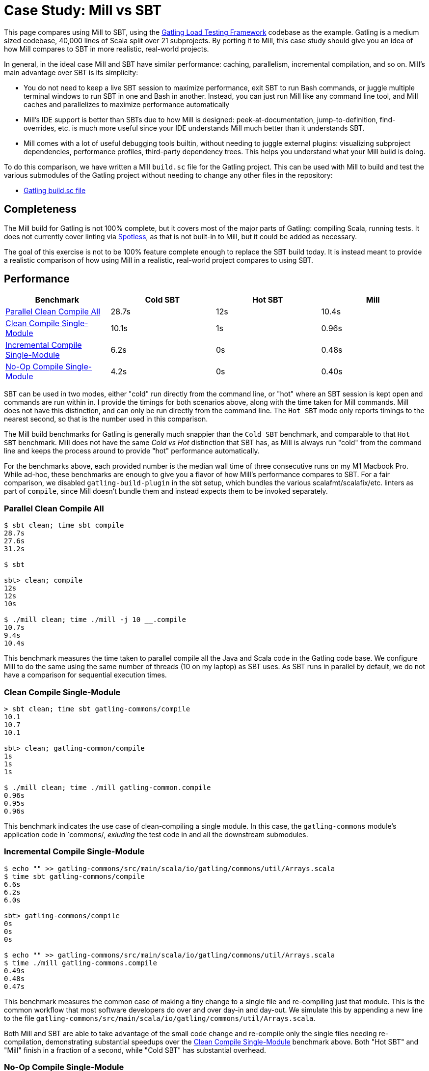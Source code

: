 = Case Study: Mill vs SBT

++++
<script>
gtag('config', 'AW-16649289906');
</script>
++++

This page compares using Mill to SBT, using the https://github.com/gatling/gatling[Gatling Load Testing Framework]
codebase as the example. Gatling is a medium sized codebase, 40,000 lines of Scala split over 21
subprojects. By porting it to Mill, this case study should give you an idea of how Mill compares
to SBT in more realistic, real-world projects.

In general, in the ideal case Mill and SBT have similar performance: caching, parallelism, incremental
compilation, and so on. Mill's main advantage over SBT is its simplicity:

* You do not need to keep a live SBT session to maximize performance, exit SBT to run Bash commands,
  or juggle multiple terminal windows to run SBT in one and Bash in another. Instead, you can just
  run Mill like any command line tool, and Mill caches and parallelizes to maximize performance automatically

* Mill's IDE support is better than SBTs due to how Mill is designed: peek-at-documentation,
  jump-to-definition, find-overrides, etc. is much more useful since your IDE understands Mill
  much better than it understands SBT.

* Mill comes with a lot of useful debugging tools builtin, without needing to juggle external plugins:
  visualizing subproject dependencies, performance profiles, third-party dependency trees. This helps
  you understand what your Mill build is doing.

To do this comparison, we have written a Mill `build.sc` file for the Gatling project. This can be used
with Mill to build and test the various submodules of the Gatling project without needing to
change any other files in the repository:

- https://github.com/com-lihaoyi/mill/blob/main/example/thirdparty/gatling/build.sc[Gatling build.sc file]

== Completeness

The Mill build for Gatling is not 100% complete, but it covers most of the major parts of Gatling:
compiling Scala, running tests. It does not currently cover linting via
https://github.com/diffplug/spotless[Spotless], as that is not built-in to Mill, but it could be
added as necessary.

The goal of this exercise is not to be 100% feature complete enough to replace the SBT build
today. It is instead meant to provide a realistic comparison of how using Mill in a realistic,
real-world project compares to using SBT.

== Performance

[cols="1,1,1,1"]
|===
| Benchmark | Cold SBT | Hot SBT | Mill

| <<Parallel Clean Compile All>> | 28.7s | 12s | 10.4s
| <<Clean Compile Single-Module>> | 10.1s | 1s | 0.96s
| <<Incremental Compile Single-Module>> | 6.2s | 0s | 0.48s
| <<No-Op Compile Single-Module>> | 4.2s | 0s | 0.40s
|===

SBT can be used in two modes, either "cold" run directly from the command line, or "hot"
where an SBT session is kept open and commands are run within in. I provide the timings for
both scenarios above, along with the time taken for Mill commands. Mill does not have this
distinction, and can only be run directly from the command line. The `Hot SBT` mode only
reports timings to the nearest second, so that is the number used in this comparison.

The Mill build benchmarks for Gatling is generally much snappier than the `Cold SBT` benchmark,
and comparable to that `Hot SBT` benchmark. Mill does not have the same _Cold vs Hot_
distinction that SBT has, as Mill is always run "cold" from the command line and keeps the
process around to provide "hot" performance automatically.

For the benchmarks above, each provided number is the median wall time of three consecutive runs
on my M1 Macbook Pro. While ad-hoc, these benchmarks are enough to give you a flavor of how
Mill's performance compares to SBT. For a fair comparison, we disabled `gatling-build-plugin`
in the sbt setup, which bundles the various scalafmt/scalafix/etc. linters as part of `compile`,
since Mill doesn't bundle them and instead expects them to be invoked separately.

=== Parallel Clean Compile All

```bash
$ sbt clean; time sbt compile
28.7s
27.6s
31.2s

$ sbt

sbt> clean; compile
12s
12s
10s

$ ./mill clean; time ./mill -j 10 __.compile
10.7s
9.4s
10.4s
```

This benchmark measures the time taken to parallel compile all the Java and Scala code in
the Gatling code base. We configure Mill to do the same using the same number of threads
(10 on my laptop) as SBT uses. As SBT runs in parallel by default, we do not have a
comparison for sequential execution times.

=== Clean Compile Single-Module

```bash
> sbt clean; time sbt gatling-commons/compile
10.1
10.7
10.1

sbt> clean; gatling-common/compile
1s
1s
1s

$ ./mill clean; time ./mill gatling-common.compile
0.96s
0.95s
0.96s
```

This benchmark indicates the use case of clean-compiling a single module. In this case,
the `gatling-commons` module's application code in `commons/, _exluding_ the test code in
and all the downstream submodules.

=== Incremental Compile Single-Module

```bash
$ echo "" >> gatling-commons/src/main/scala/io/gatling/commons/util/Arrays.scala
$ time sbt gatling-commons/compile
6.6s
6.2s
6.0s

sbt> gatling-commons/compile
0s
0s
0s

$ echo "" >> gatling-commons/src/main/scala/io/gatling/commons/util/Arrays.scala
$ time ./mill gatling-commons.compile
0.49s
0.48s
0.47s
```

This benchmark measures the common case of making a tiny change to a single file and
re-compiling just that module. This is the common workflow that most software developers
do over and over day-in and day-out. We simulate this by appending a new line to the
file `gatling-commons/src/main/scala/io/gatling/commons/util/Arrays.scala`.

Both Mill and SBT are able to take advantage of the small code change and re-compile
only the single files needing re-compilation, demonstrating substantial speedups over
the <<Clean Compile Single-Module>> benchmark above. Both "Hot SBT" and "Mill" finish in
a fraction of a second, while "Cold SBT" has substantial overhead.

=== No-Op Compile Single-Module

```bash
$ time sbt gatling-commons/compile
4.2s
4.2s
4.2s

sbt> gatling-commons/compile
0s
0s
0s

$ time ./mill gatling-commons.compile
0.39s
0.41s
0.40s
```

This benchmark is meant to measure the pure overhead of running the build tool: given a single
module that did _not_ change, the build tool should need to do _nothing_ in response, and so
any time taken is pure overhead.

Again, we see both "Hot SBT" and "Mill" finish in a fraction of a second, with the Mill numbers
showing a ~0.4s overhead to run Mill even when there is no work to do, and the "Cold SBT" has
in comparison substantial >4s overhead.

== IDE Support

One area that Mill does significantly better than SBT is in the IDE support. For example, although
IDEs like IntelliJ are nominally able to parse and analyze your SBT files, the assistance they can
provide is often not very useful. For example, consider the inspection and jump-to-definition experience
of looking into an SBT Task:

image::IntellijGatlingSbtTask1.png[]
image::IntellijGatlingSbtTask2.png[]

Or an SBT plugin:

image::IntellijGatlingSbtPlugin1.png[]
image::IntellijGatlingSbtPlugin2.png[]

In general, although your IDE can make sure the name of the task exists, and the type is correct, it
is unable to pull up any further information about the task: its documentation, its implementation,
usages, any upstream overridden implementations, etc.. Some of this is the limitations of the IDE,
but some of it is fundamental: because SBT makes the developer define the `val myTask` separate
from the assignment of `myTask := something`, jumping to the definition of `myTask` tells you nothing
at all: what it does, where it is assigned, etc.

In comparison, for Mill, IDEs like Intellij are able to provide much more intelligence. e.g. when
inspecting a task, it is able to pull up the documentation comment:

image::IntellijGatlingMillTask1.png[]

It is able to pull up any overridden implementations of task, directly in the editor:

image::IntellijGatlingMillTask2.png[]

And you can easily navigate to the overriden implementations to see where they are defined and
what you are overriding:

image::IntellijGatlingMillTask3.png[]

Mill's equivalent of SBT plugins are just Scala traits, and again you can easily pull up their
documentation in-line in the editor or jump to their full implementation:

image::IntellijGatlingMillPlugin1.png[]
image::IntellijGatlingMillPlugin2.png[]

In general, navigating around your build in Mill is much more straightforward than
navigating around your build in SBT. All your normal IDE functionality works perfectly:
jump-to-definition, find-usages, peek-at-documentation, and so on. Although the Mill
and SBT builds end up doing the same basic things - compiling Scala, running tests,
zipping up jars - Mill helps de-mystify things considerably so you are never blocked
wondering what your build tool is doing.

== Debugging Tooling

Another area that Mill does better than SBT is providing builtin tools for you to understand
what your build is doing. For example, the Gatling project build discussed has 21 submodules
and associated test suites, but how do these different modules depend on each other? With
Mill, you can run `./mill visualize __.compile`, and it will show you how the
`compile` task of each module depends on the others:

image::GatlingCompileGraph.svg[]

Apart from the static dependency graph, another thing of interest may be the performance
profile and timeline: where the time is spent when you actually compile everything. With
Mill, when you run a compilation using `./mill -j 10 __.compile`, you automatically get a
`out/mill-chrome-profile.json` file that you can load into your `chrome://tracing` page and
visualize where your build is spending time and where the performance bottlenecks are:

image::GatlingCompileProfile.png[]

If you want to inspect the tree of third-party dependencies used by any module, the
built in `ivyDepsTree` command lets you do that easily:

```bash
$ ./mill gatling-app.ivyDepsTree
[137/137] gatling-app.ivyDepsTree
├─ org.scala-lang:scala-library:2.13.14
├─ io.gatling:gatling-shared-model_2.13:0.0.6
│  ├─ io.gatling:gatling-shared-util_2.13:0.0.8
│  │  ├─ org.scala-lang:scala-library:2.13.14
│  │  └─ org.scala-lang.modules:scala-collection-compat_2.13:2.11.0
│  │     └─ org.scala-lang:scala-library:2.13.14
│  ├─ io.suzaku:boopickle_2.13:1.3.3
│  │  └─ org.scala-lang:scala-library:2.13.14
│  └─ org.scala-lang:scala-library:2.13.14
├─ io.gatling:gatling-shared-cli:0.0.3
│  └─ com.github.spotbugs:spotbugs-annotations:4.8.4 -> 4.8.6
│     └─ com.google.code.findbugs:jsr305:3.0.2
├─ org.simpleflatmapper:lightning-csv:8.2.3
│  └─ org.simpleflatmapper:sfm-util:8.2.3
├─ com.github.ben-manes.caffeine:caffeine:3.1.8
│  ├─ com.google.errorprone:error_prone_annotations:2.21.1
│  └─ org.checkerframework:checker-qual:3.37.0
...
```

None of these tools are rocket science, but Mill provides all of them out of the
box in a convenient package for you to use. Whether you want a visual graph layout,
a parallel performance profile, or a third-party dependency tree of your project,
Mill makes it easy and convenient without needing to fiddle with custom configuration
or third party plugins. This helps make it easy for you to explore, understand, and
take ownership of the build tool.

== Conclusion

Both the Mill and SBT builds we discussed in this case study do the same thing: they
compile Java and Scala code and run tests. If set up and used properly, SBT builds
are performant and do what needs to be done.

Where Mill has an advantage over SBT is in its simplicity and understandability. You
do not need to worry about using it "the wrong way" and ending up with workflows running
slower than necessary. You can explore your build using your IDE like you would any other
project, tracing task dependencies using the same jump-to-definition you use to trace
method calls in your application code. Mill provides builtin tools to help you navigate,
visualize, and understand your build, turning a normally opaque "build config" into
something that's transparent and easily understandable.

